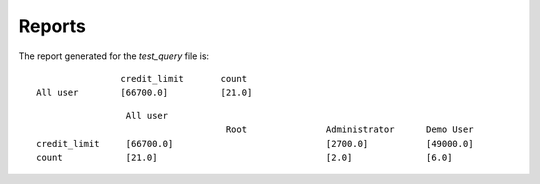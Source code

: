 Reports
-------


The report generated for the *test_query*  file is::


                   credit_limit       count              
   All user        [66700.0]          [21.0]            

::

                   All user                                                                    
                                      Root               Administrator      Demo User          
  credit_limit     [66700.0]                             [2700.0]           [49000.0]         
  count            [21.0]                                [2.0]              [6.0]

